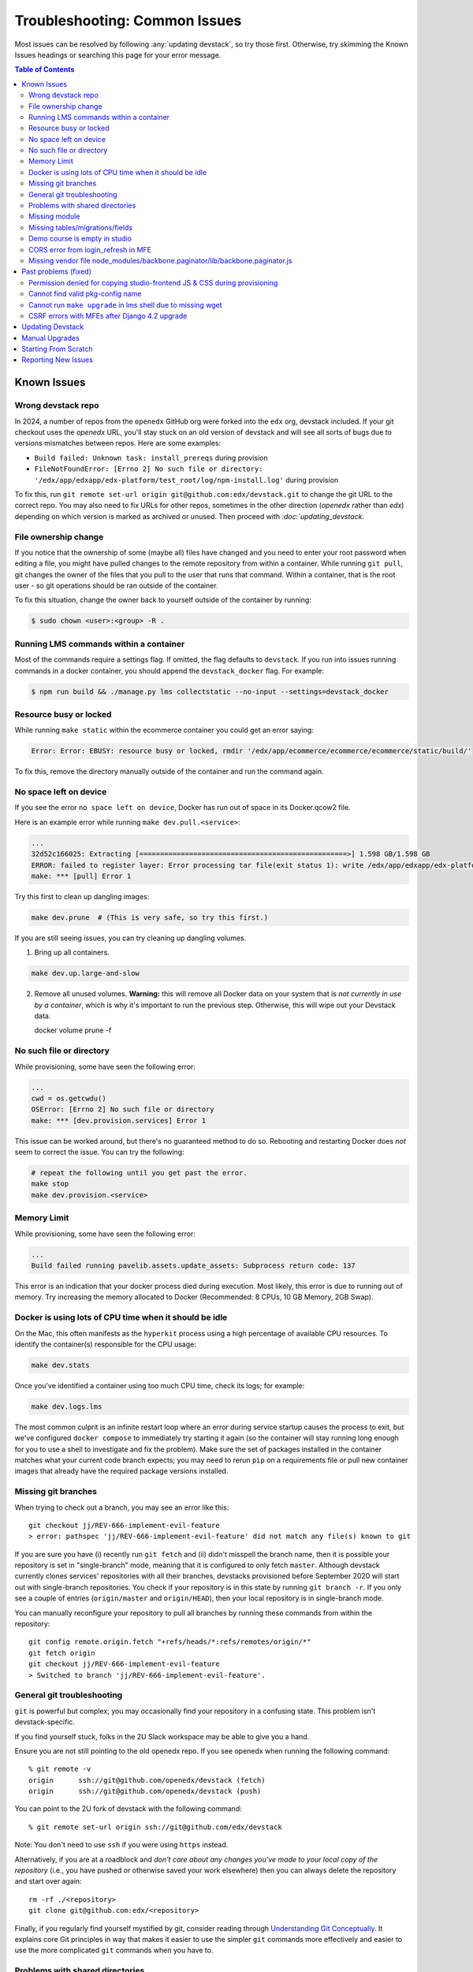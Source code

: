 Troubleshooting: Common Issues
##############################

Most issues can be resolved by following :any:`updating devstack`, so try those first. Otherwise, try skimming the Known Issues headings or searching this page for your error message.

.. contents:: Table of Contents

Known Issues
============

Wrong devstack repo
-------------------

In 2024, a number of repos from the ``openedx`` GitHub org were forked into the ``edx`` org, devstack included. If your git checkout uses the `openedx` URL, you'll stay stuck on an old version of devstack and will see all sorts of bugs due to versions mismatches between repos. Here are some examples:

- ``Build failed: Unknown task: install_prereqs`` during provision
- ``FileNotFoundError: [Errno 2] No such file or directory: '/edx/app/edxapp/edx-platform/test_root/log/npm-install.log'`` during provision

To fix this, run ``git remote set-url origin git@github.com:edx/devstack.git`` to change the git URL to the correct repo. You may also need to fix URLs for other repos, sometimes in the other direction (`openedx` rather than `edx`) depending on which version is marked as archived or unused. Then proceed with `:doc:`updating_devstack`.

File ownership change
---------------------

If you notice that the ownership of some (maybe all) files have changed and you
need to enter your root password when editing a file, you might
have pulled changes to the remote repository from within a container. While running
``git pull``, git changes the owner of the files that you pull to the user that runs
that command. Within a container, that is the root user - so git operations
should be ran outside of the container.

To fix this situation, change the owner back to yourself outside of the container by running:

.. code:: sh

  $ sudo chown <user>:<group> -R .

Running LMS commands within a container
---------------------------------------

Most of the commands require a settings flag. If omitted, the flag defaults to
``devstack``. If you run into issues running commands in a docker container, you should append
the ``devstack_docker`` flag. For example:

.. code:: sh

  $ npm run build && ./manage.py lms collectstatic --no-input --settings=devstack_docker

Resource busy or locked
-----------------------

While running ``make static`` within the ecommerce container you could get an error
saying:

.. code:: sh

  Error: Error: EBUSY: resource busy or locked, rmdir '/edx/app/ecommerce/ecommerce/ecommerce/static/build/'

To fix this, remove the directory manually outside of the container and run the command again.

No space left on device
-----------------------

If you see the error ``no space left on device``, Docker has run
out of space in its Docker.qcow2 file.

Here is an example error while running ``make dev.pull.<service>``:

.. code:: sh

   ...
   32d52c166025: Extracting [==================================================>] 1.598 GB/1.598 GB
   ERROR: failed to register layer: Error processing tar file(exit status 1): write /edx/app/edxapp/edx-platform/.git/objects/pack/pack-4ff9873be2ca8ab77d4b0b302249676a37b3cd4b.pack: no space left on device
   make: *** [pull] Error 1

Try this first to clean up dangling images:

.. code:: sh

   make dev.prune  # (This is very safe, so try this first.)

If you are still seeing issues, you can try cleaning up dangling volumes.

1. Bring up all containers.

.. code:: sh

   make dev.up.large-and-slow

2. Remove all unused volumes. **Warning:** this will remove all Docker data on your system that is *not currently in use by a container*, which is why it's important to run the previous step. Otherwise, this will wipe out your Devstack data.

   docker volume prune -f

No such file or directory
-------------------------

While provisioning, some have seen the following error:

.. code:: sh

   ...
   cwd = os.getcwdu()
   OSError: [Errno 2] No such file or directory
   make: *** [dev.provision.services] Error 1

This issue can be worked around, but there's no guaranteed method to do so.
Rebooting and restarting Docker does *not* seem to correct the issue. You can
try the following:

.. code:: sh

   # repeat the following until you get past the error.
   make stop
   make dev.provision.<service>

Memory Limit
------------

While provisioning, some have seen the following error:

.. code:: sh

   ...
   Build failed running pavelib.assets.update_assets: Subprocess return code: 137

This error is an indication that your docker process died during execution.  Most likely,
this error is due to running out of memory.  Try increasing the memory
allocated to Docker (Recommended: 8 CPUs, 10 GB Memory, 2GB Swap).

Docker is using lots of CPU time when it should be idle
-------------------------------------------------------

On the Mac, this often manifests as the ``hyperkit`` process using a high
percentage of available CPU resources.  To identify the container(s)
responsible for the CPU usage:

.. code:: sh

    make dev.stats

Once you've identified a container using too much CPU time, check its logs;
for example:

.. code:: sh

    make dev.logs.lms

The most common culprit is an infinite restart loop where an error during
service startup causes the process to exit, but we've configured
``docker compose`` to immediately try starting it again (so the container will
stay running long enough for you to use a shell to investigate and fix the
problem).  Make sure the set of packages installed in the container matches
what your current code branch expects; you may need to rerun ``pip`` on a
requirements file or pull new container images that already have the required
package versions installed.

Missing git branches
--------------------

When trying to check out a branch, you may see an error like this::

    git checkout jj/REV-666-implement-evil-feature
    > error: pathspec 'jj/REV-666-implement-evil-feature' did not match any file(s) known to git

If you are sure you have (i) recently run ``git fetch`` and (ii) didn't misspell the
branch name, then it is possible your repository is set in "single-branch" mode, meaning
that it is configured to only fetch ``master``. Although devstack currently clones services'
repositories with all their branches, devstacks provisioned before September 2020
will start out with single-branch repositories. You check if your repository is in this
state by running ``git branch -r``. If you only see a couple of entries
(``origin/master`` and ``origin/HEAD``), then your local repository is in single-branch
mode.

You can manually reconfigure your repository to pull all branches by running these
commands from within the repository::

    git config remote.origin.fetch "+refs/heads/*:refs/remotes/origin/*"
    git fetch origin
    git checkout jj/REV-666-implement-evil-feature
    > Switched to branch 'jj/REV-666-implement-evil-feature'.

General git troubleshooting
---------------------------

``git`` is powerful but complex; you may occasionally find your repository in a
confusing state. This problem isn't devstack-specific.

If you find yourself stuck, folks in the 2U Slack workspace may be able to give
you a hand.

Ensure you are not still pointing to the old openedx repo. If you see openedx when running the following command::

    % git remote -v
    origin	ssh://git@github.com/openedx/devstack (fetch)
    origin	ssh://git@github.com/openedx/devstack (push)

You can point to the 2U fork of devstack with the following command::

    % git remote set-url origin ssh://git@github.com/edx/devstack

Note: You don't need to use ``ssh`` if you were using ``https`` instead.

Alternatively, if you are at a roadblock and
*don't care about any changes you've made to your local copy of the repository*
(i.e., you have pushed or otherwise saved your work elsewhere)
then you can always delete the repository and start over again::

    rm -rf ./<repository>
    git clone git@github.com:edx/<repository>

Finally, if you regularly find yourself mystified by git, consider reading
through `Understanding Git Conceptually`_. It explains core Git principles in way
that makes it easier to use the simpler ``git`` commands more effectively
and easier to use the more complicated ``git`` commands when you have to.


Problems with shared directories
--------------------------------

If you have problems like shared directories not appearing as shared, or very
slow sync times (up to an hour), it might be due to symlinks.  Be sure that
your actual devstack working directory matches the directory listed in the
Resources - File Sharing section of the Docker preferences.  Using a symlink as
the current directory and sharing the real directory (or vice-versa) may work
erratically.

Missing module
--------------

Occasionally, you'll get errors like 'Cannot import name Name from module xyz'. This usually happens because the code and the image are out of sync. To fix this, first make sure you have the latest images and the latest code. These instructions are written using the LMS as an example. Replace lms with cms, credentials, discovery, etc. as appropriate.

#. Run ``make dev.stop.lms`` from devstack
#. To update your image, you can run ``make dev.pull.lms`` from devstack.
#. To get the latest code, you can run ``git fetch && git pull`` from the head of the code repository. If you are working on a branch, you may need to rebase it onto the latest master or main.
#. From devstack, run ``make dev.up.lms`` and ``make dev.logs.lms``
#. If the import error is still there, run ``make dev.shell.lms`` and then, from within the service container, run ``make requirements``
#. After doing this, it may Just Work or you may need to restart the service with ``make dev.restart-devserver.lms`` (run from devstack)

Missing tables/migrations/fields
--------------------------------
Another error you may get if the code and the image are out of sync is sql or Django ORM errors about missing tables or models not having a certain field. To fix this, make sure you have the latest images and latest code, similar to the steps for Missing Module. Once you have updated the image and code, run ``make dev.migrate.lms`` (or your other service) from devstack to apply the latest migrations. You shouldn't need to restart the webserver or container.

.. _Understanding Git Conceptually: https://www.sbf5.com/~cduan/technical/git/

Demo course is empty in studio
------------------------------
After provisioning and opening Studio, you may see an empty outline for the demo course. This usually means there is a disconnect between the block ids in mySQL and the corresponding data in Mongo.

To fix this locally, simply add a new subsection and publish. The act of publishing should reload the whole course correctly.

See https://github.com/openedx/devstack/issues/1073 for the GitHub issue tracking this bug.

Update as of 2023-08-03: The issue was moved to https://2u-internal.atlassian.net/browse/TNL-11478, but closed as "Won't Do" due to business priorities.

CORS error from login_refresh in MFE
------------------------------------
If you see "Access to XMLHttpRequest at 'http://localhost:18000/login_refresh' from origin 'http://localhost:2000' has been blocked by CORS policy: Request header field x-xsrf-token is not allowed by Access-Control-Allow-Headers in preflight response" it usually means you don't have a valid session.

The fix is to get a new auth session. You can do any of the following:

1. Before navigating to your MFE, go to http://localhost:18000 to restart your logged in http session.
2. Clear your cookies
3. Refresh http://localhost:18000
4. Log in
5. Navigate back to the MFE

Missing vendor file node_modules/backbone.paginator/lib/backbone.paginator.js
-----------------------------------------------------------------------------
This message sometimes appears when provisioning. The root cause of this is as yet unknown but the most effective workaround seems to be
to shell into the LMS (``make lms-shell`` in devstack) and run ``npm ci``, followed by ``npm run build && ./manage.py lms collectstatic --no-input && ./manage.py cms collectstatic``.
See `the github issue`_ to follow the work being done on the resolution.

.. _the github issue: https://github.com/openedx/devstack/issues/1072

Past problems (fixed)
=====================

If you see any of the following issues, you'll need to `update your repos and pull the latest images <updating devstack_>`_.

Permission denied for copying studio-frontend JS & CSS during provisioning
--------------------------------------------------------------------------

During ``make dev.provision``, the edx-platform script ``copy-node-modules.sh`` would fail with the following output, or similar::

    Copying studio-frontend JS & CSS from node_modules into vendor directories...
    + read -r -d '' src_file
    ++ find node_modules/@edx/studio-frontend/dist -type f -print0
    + [[ node_modules/@edx/studio-frontend/dist/accessibilityPolicy.min.css = *.css ]]
    + cp --force node_modules/@edx/studio-frontend/dist/accessibilityPolicy.min.css common/static/common/css/vendor
    cp: cannot remove 'common/static/common/css/vendor/accessibilityPolicy.min.css': Permission denied

This issue was introduced on edx-platform master in July 2023 and was resolved in August 2023 (without becoming part of a named release). See https://github.com/openedx/devstack/issues/1138 for more details, including a workaround for those unable to upgrade their repos or images for some reason.

Cannot find valid pkg-config name
---------------------------------

During ``make requirements`` there would be an error::

    Exception: Cannot find valid pkg-config name.
    Specify MYSQLCLIENT_CFLAGS and MYSQLCLIENT_LDFLAGS env vars manually

This was resolved in July 2023 with https://github.com/openedx/edx-platform/pull/32732.

Cannot run ``make upgrade`` in lms shell due to missing wget
------------------------------------------------------------

``make upgrade`` or ``make compile-requirements`` in lms-shell would produce an error about wget::

    wget -O "requirements/common_constraints.txt" https://raw.githubusercontent.com/edx/edx-lint/master/edx_lint/files/common_constraints.txt
    /bin/sh: 1: wget: not found
    make[1]: *** [Makefile:115: requirements/common_constraints.txt] Error 127

This error was `introduced <https://github.com/openedx/edx-platform/pull/33271>`_ and `resolved <https://github.com/openedx/edx-platform/pull/33288>`_ in September 2023. While this can be solved by updating your devstack, you can also run ``apt update; apt install wget`` from lms-shell to resolve this temporarily.

CSRF errors with MFEs after Django 4.2 upgrade
----------------------------------------------

When using an MFE in devstack, a call to a service fails with 403 Forbidden and these log messages::

   CSRF verification failed. Request aborted.

   Origin checking failed - http://localhost/:{your MFE / service port} does not match any trusted origins.

This may be caused by an upgrade to Django 4.2, which has changes to CSRF checking. The upgrade occurred in early February 2024 in edx-platform, but may occur at other times in IDAs. In edx-platform, this was fixed by `setting CSRF trusted origins in devstack.py <https://github.com/openedx/edx-platform/pull/34192/files>`_.

.. _updating devstack:

Updating Devstack
=================
It may be that the bug you have encountered has already been resolved and you just need to update your devstack. You can do this without losing any of your existing data or having to reprovision, although you will lose your container command history once you pull new images.

To update devstack to the latest images and code:

1. ``make dev.stop`` This will stop all running containers.
2. ``make dev.reset-repos`` This will pull all the latest code into all your devstack service and MFE repos.
3. ``git fetch && git pull`` on the master branch in devstack. This will pull all the latest code into the devstack repo itself.
4. ``make dev.pull.lms`` This will pull the latest lms image and all its dependencies. If you need other services/MFEs, you can replace this with ``make dev.pull.lms+cms+other_service+other_MFE...`` or ``make dev.pull.large-and-slow`` if you really need everything.

Depending on your needs, you may also want to run ``make dev.migrate.lms`` to apply all the latest migrations and/or ``make dev.static.lms`` to recompile static assets.
Like with pulling images, you can also narrow these commands to specific services/MFEs with ``make dev.migrate.lms+cms+...,`` or run  ``make dev.migrate`` and ``make dev.static`` (no suffixes) to include everything.

Running ``make dev.reset`` will do all the above for all services, which can be useful but takes much more time. It will also run a full ``docker system prune -f`` to get rid of unused images and networks.

Manual Upgrades
===============

Sometimes there is a change to devstack that requires existing devstack installations to be manually upgraded. See :doc:`manual_upgrades` for recent cases of this.

Starting From Scratch
=====================

If you think your devstack is broken beyond repair, you can start from scratch using ``make dev.destroy``, followed by the :doc:`getting_started` instructions.

If you want to make absolutely sure that there are no lingering data volumes after the ``dev.destroy`` step, run ``docker volume ls --quiet | grep devstack`` -- if you see surviving devstack volumes that are currently mentioned in docker-compose.yml, there may be a bug. If you can reproduce the issue reliably, consider `reporting an issue <Reporting New Issues_>`_.


Reporting New Issues
====================

Please check the `existing list of known bugs`_ or file `a bug report`_ with any information that could help us debug it.

.. _existing list of known bugs: https://github.com/openedx/devstack/labels/bug
.. _a bug report: https://github.com/openedx/devstack/issues/new?assignees=&labels=bug&projects=&template=Bug-Report.yml&title=%5BBug%5D%3A+
